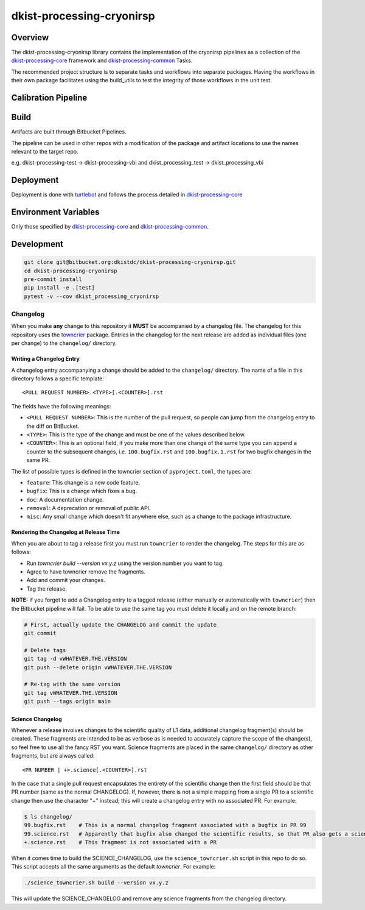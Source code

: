 dkist-processing-cryonirsp
==========================

Overview
--------
The dkist-processing-cryonirsp library contains the implementation of the cryonirsp pipelines as a collection of the
`dkist-processing-core <https://pypi.org/project/dkist-processing-core/>`_ framework and
`dkist-processing-common <https://pypi.org/project/dkist-processing-common/>`_ Tasks.

The recommended project structure is to separate tasks and workflows into separate packages.  Having the workflows
in their own package facilitates using the build_utils to test the integrity of those workflows in the unit test.

Calibration Pipeline
------------------------

Build
-----
Artifacts are built through Bitbucket Pipelines.

The pipeline can be used in other repos with a modification of the package and artifact locations
to use the names relevant to the target repo.

e.g. dkist-processing-test -> dkist-processing-vbi and dkist_processing_test -> dkist_processing_vbi

Deployment
----------
Deployment is done with `turtlebot <https://bitbucket.org/dkistdc/turtlebot/src/main/>`_ and follows
the process detailed in `dkist-processing-core <https://pypi.org/project/dkist-processing-core/>`_

Environment Variables
---------------------
Only those specified by `dkist-processing-core <https://pypi.org/project/dkist-processing-core/>`_ and `dkist-processing-common <https://pypi.org/project/dkist-processing-common/>`_.

Development
-----------
.. code-block:: bash

    git clone git@bitbucket.org:dkistdc/dkist-processing-cryonirsp.git
    cd dkist-processing-cryonirsp
    pre-commit install
    pip install -e .[test]
    pytest -v --cov dkist_processing_cryonirsp

Changelog
#########

When you make **any** change to this repository it **MUST** be accompanied by a changelog file.
The changelog for this repository uses the `towncrier <https://github.com/twisted/towncrier>`__ package.
Entries in the changelog for the next release are added as individual files (one per change) to the ``changelog/`` directory.

Writing a Changelog Entry
^^^^^^^^^^^^^^^^^^^^^^^^^

A changelog entry accompanying a change should be added to the ``changelog/`` directory.
The name of a file in this directory follows a specific template::

  <PULL REQUEST NUMBER>.<TYPE>[.<COUNTER>].rst

The fields have the following meanings:

* ``<PULL REQUEST NUMBER>``: This is the number of the pull request, so people can jump from the changelog entry to the diff on BitBucket.
* ``<TYPE>``: This is the type of the change and must be one of the values described below.
* ``<COUNTER>``: This is an optional field, if you make more than one change of the same type you can append a counter to the subsequent changes, i.e. ``100.bugfix.rst`` and ``100.bugfix.1.rst`` for two bugfix changes in the same PR.

The list of possible types is defined in the towncrier section of ``pyproject.toml``, the types are:

* ``feature``: This change is a new code feature.
* ``bugfix``: This is a change which fixes a bug.
* ``doc``: A documentation change.
* ``removal``: A deprecation or removal of public API.
* ``misc``: Any small change which doesn't fit anywhere else, such as a change to the package infrastructure.


Rendering the Changelog at Release Time
^^^^^^^^^^^^^^^^^^^^^^^^^^^^^^^^^^^^^^^

When you are about to tag a release first you must run ``towncrier`` to render the changelog.
The steps for this are as follows:

* Run `towncrier build --version vx.y.z` using the version number you want to tag.
* Agree to have towncrier remove the fragments.
* Add and commit your changes.
* Tag the release.

**NOTE:** If you forget to add a Changelog entry to a tagged release (either manually or automatically with ``towncrier``)
then the Bitbucket pipeline will fail. To be able to use the same tag you must delete it locally and on the remote branch:

.. code-block:: bash

    # First, actually update the CHANGELOG and commit the update
    git commit

    # Delete tags
    git tag -d vWHATEVER.THE.VERSION
    git push --delete origin vWHATEVER.THE.VERSION

    # Re-tag with the same version
    git tag vWHATEVER.THE.VERSION
    git push --tags origin main

Science Changelog
^^^^^^^^^^^^^^^^^

Whenever a release involves changes to the scientific quality of L1 data, additional changelog fragment(s) should be
created. These fragments are intended to be as verbose as is needed to accurately capture the scope of the change(s),
so feel free to use all the fancy RST you want. Science fragments are placed in the same ``changelog/`` directory
as other fragments, but are always called::

  <PR NUMBER | +>.science[.<COUNTER>].rst

In the case that a single pull request encapsulates the entirety of the scientific change then the first field should
be that PR number (same as the normal CHANGELOG). If, however, there is not a simple mapping from a single PR to a scientific
change then use the character "+" instead; this will create a changelog entry with no associated PR. For example:

.. code-block:: bash

  $ ls changelog/
  99.bugfix.rst    # This is a normal changelog fragment associated with a bugfix in PR 99
  99.science.rst   # Apparently that bugfix also changed the scientific results, so that PR also gets a science fragment
  +.science.rst    # This fragment is not associated with a PR


When it comes time to build the SCIENCE_CHANGELOG, use the ``science_towncrier.sh`` script in this repo to do so.
This script accepts all the same arguments as the default `towncrier`. For example:

.. code-block:: bash

  ./science_towncrier.sh build --version vx.y.z

This will update the SCIENCE_CHANGELOG and remove any science fragments from the changelog directory.
